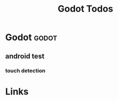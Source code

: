 #+TITLE: Godot Todos

* Godot                                          :godot:
** android test
*** touch detection


* Links
